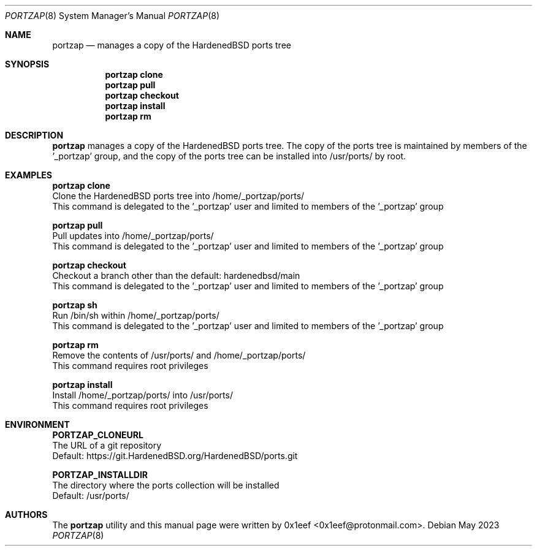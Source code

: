 .Dd May 2023
.Dt PORTZAP 8
.Os
.Sh NAME
.Nm portzap
.Nd manages a copy of the HardenedBSD ports tree
.Sh SYNOPSIS
.Nm portzap clone
.Nm portzap pull
.Nm portzap checkout
.Nm portzap install
.Nm portzap rm
.Sh DESCRIPTION
.Nm portzap
manages a copy of the HardenedBSD ports tree.
The copy of the ports tree is maintained by members of
the '_portzap' group, and the copy of the ports tree
can be installed into /usr/ports/ by root.
.Sh EXAMPLES
.sp
.sp
.Nm portzap clone
.br
Clone the HardenedBSD ports tree into /home/_portzap/ports/
.br
This command is delegated to the '_portzap' user and
limited to members of the '_portzap' group
.Pp
.Nm portzap pull
.br
Pull updates into /home/_portzap/ports/
.br
This command is delegated to the '_portzap' user and
limited to members of the '_portzap' group
.br
.Pp
.Nm portzap checkout
.br
Checkout a branch other than the default: hardenedbsd/main
.br
This command is delegated to the '_portzap' user and
limited to members of the '_portzap' group
.Pp
.Nm portzap sh
.br
Run /bin/sh within /home/_portzap/ports/
.br
This command is delegated to the '_portzap' user and
limited to members of the '_portzap' group
.Pp
.Nm portzap rm
.br
Remove the contents of /usr/ports/ and /home/_portzap/ports/
.br
This command requires root privileges
.Pp
.Nm portzap install
.br
Install /home/_portzap/ports/ into /usr/ports/
.br
This command requires root privileges
.br
.Sh ENVIRONMENT
.sp
.sp
.Nm PORTZAP_CLONEURL
.br
The URL of a git repository
.br
Default: https://git.HardenedBSD.org/HardenedBSD/ports.git
.sp
.Nm PORTZAP_INSTALLDIR
.br
The directory where the ports collection will be installed
.br
Default: /usr/ports/
.sp
.Sh AUTHORS
The
.Nm portzap
utility and this manual page were written by
0x1eef <0x1eef@protonmail.com>.
